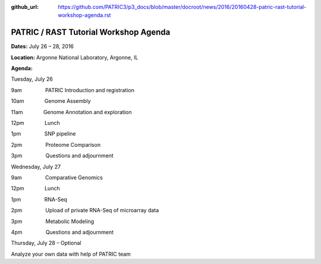 :github_url: https://github.com/PATRIC3/p3_docs/blob/master/docroot/news/2016/20160428-patric-rast-tutorial-workshop-agenda.rst

======================================
PATRIC / RAST Tutorial Workshop Agenda
======================================

.. feed-entry::
   :date: 2016-04-28

**Dates:** July 26 – 28, 2016

**Location:** Argonne National Laboratory, Argonne, IL

**Agenda:**

Tuesday, July 26

9am                PATRIC Introduction and registration

10am              Genome Assembly

11am              Genome Annotation and exploration

12pm              Lunch

1pm                SNP pipeline

2pm                Proteome Comparison

3pm                Questions and adjournment

Wednesday, July 27

9am                Comparative Genomics

12pm              Lunch

1pm                RNA-Seq

2pm                Upload of private RNA-Seq of microarray data

3pm                Metabolic Modeling

4pm                Questions and adjournment

Thursday, July 28 – Optional

Analyze your own data with help of PATRIC team

